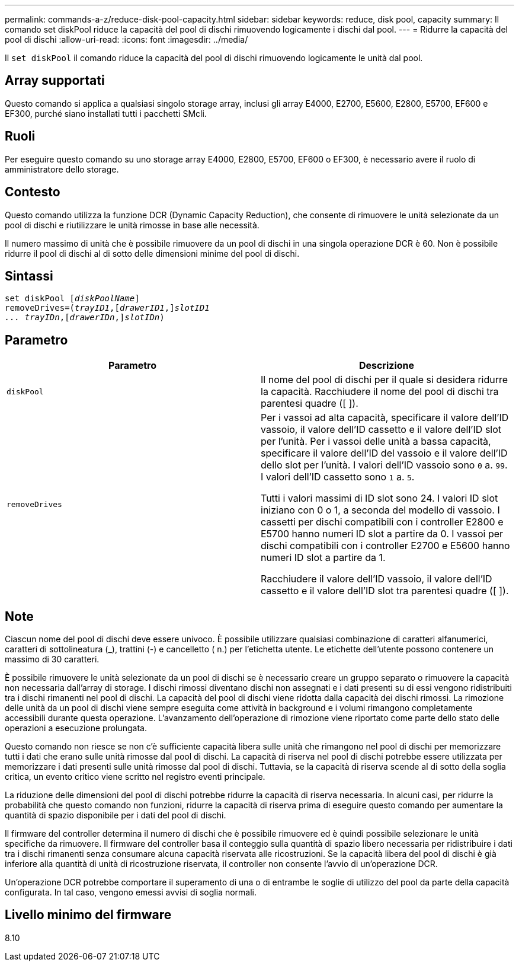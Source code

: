 ---
permalink: commands-a-z/reduce-disk-pool-capacity.html 
sidebar: sidebar 
keywords: reduce, disk pool, capacity 
summary: Il comando set diskPool riduce la capacità del pool di dischi rimuovendo logicamente i dischi dal pool. 
---
= Ridurre la capacità del pool di dischi
:allow-uri-read: 
:icons: font
:imagesdir: ../media/


[role="lead"]
Il `set diskPool` il comando riduce la capacità del pool di dischi rimuovendo logicamente le unità dal pool.



== Array supportati

Questo comando si applica a qualsiasi singolo storage array, inclusi gli array E4000, E2700, E5600, E2800, E5700, EF600 e EF300, purché siano installati tutti i pacchetti SMcli.



== Ruoli

Per eseguire questo comando su uno storage array E4000, E2800, E5700, EF600 o EF300, è necessario avere il ruolo di amministratore dello storage.



== Contesto

Questo comando utilizza la funzione DCR (Dynamic Capacity Reduction), che consente di rimuovere le unità selezionate da un pool di dischi e riutilizzare le unità rimosse in base alle necessità.

Il numero massimo di unità che è possibile rimuovere da un pool di dischi in una singola operazione DCR è 60. Non è possibile ridurre il pool di dischi al di sotto delle dimensioni minime del pool di dischi.



== Sintassi

[source, cli, subs="+macros"]
----
set diskPool pass:quotes[[_diskPoolName_]]
removeDrives=pass:quotes[(_trayID1_],pass:quotes[[_drawerID1_,]]pass:quotes[_slotID1
... trayIDn_],pass:quotes[[_drawerIDn_,]]pass:quotes[_slotIDn_])
----


== Parametro

|===
| Parametro | Descrizione 


 a| 
`diskPool`
 a| 
Il nome del pool di dischi per il quale si desidera ridurre la capacità. Racchiudere il nome del pool di dischi tra parentesi quadre ([ ]).



 a| 
`removeDrives`
 a| 
Per i vassoi ad alta capacità, specificare il valore dell'ID vassoio, il valore dell'ID cassetto e il valore dell'ID slot per l'unità. Per i vassoi delle unità a bassa capacità, specificare il valore dell'ID del vassoio e il valore dell'ID dello slot per l'unità. I valori dell'ID vassoio sono `0` a. `99`. I valori dell'ID cassetto sono `1` a. `5`.

Tutti i valori massimi di ID slot sono 24. I valori ID slot iniziano con 0 o 1, a seconda del modello di vassoio. I cassetti per dischi compatibili con i controller E2800 e E5700 hanno numeri ID slot a partire da 0. I vassoi per dischi compatibili con i controller E2700 e E5600 hanno numeri ID slot a partire da 1.

Racchiudere il valore dell'ID vassoio, il valore dell'ID cassetto e il valore dell'ID slot tra parentesi quadre ([ ]).

|===


== Note

Ciascun nome del pool di dischi deve essere univoco. È possibile utilizzare qualsiasi combinazione di caratteri alfanumerici, caratteri di sottolineatura (_), trattini (-) e cancelletto ( n.) per l'etichetta utente. Le etichette dell'utente possono contenere un massimo di 30 caratteri.

È possibile rimuovere le unità selezionate da un pool di dischi se è necessario creare un gruppo separato o rimuovere la capacità non necessaria dall'array di storage. I dischi rimossi diventano dischi non assegnati e i dati presenti su di essi vengono ridistribuiti tra i dischi rimanenti nel pool di dischi. La capacità del pool di dischi viene ridotta dalla capacità dei dischi rimossi. La rimozione delle unità da un pool di dischi viene sempre eseguita come attività in background e i volumi rimangono completamente accessibili durante questa operazione. L'avanzamento dell'operazione di rimozione viene riportato come parte dello stato delle operazioni a esecuzione prolungata.

Questo comando non riesce se non c'è sufficiente capacità libera sulle unità che rimangono nel pool di dischi per memorizzare tutti i dati che erano sulle unità rimosse dal pool di dischi. La capacità di riserva nel pool di dischi potrebbe essere utilizzata per memorizzare i dati presenti sulle unità rimosse dal pool di dischi. Tuttavia, se la capacità di riserva scende al di sotto della soglia critica, un evento critico viene scritto nel registro eventi principale.

La riduzione delle dimensioni del pool di dischi potrebbe ridurre la capacità di riserva necessaria. In alcuni casi, per ridurre la probabilità che questo comando non funzioni, ridurre la capacità di riserva prima di eseguire questo comando per aumentare la quantità di spazio disponibile per i dati del pool di dischi.

Il firmware del controller determina il numero di dischi che è possibile rimuovere ed è quindi possibile selezionare le unità specifiche da rimuovere. Il firmware del controller basa il conteggio sulla quantità di spazio libero necessaria per ridistribuire i dati tra i dischi rimanenti senza consumare alcuna capacità riservata alle ricostruzioni. Se la capacità libera del pool di dischi è già inferiore alla quantità di unità di ricostruzione riservata, il controller non consente l'avvio di un'operazione DCR.

Un'operazione DCR potrebbe comportare il superamento di una o di entrambe le soglie di utilizzo del pool da parte della capacità configurata. In tal caso, vengono emessi avvisi di soglia normali.



== Livello minimo del firmware

8.10

